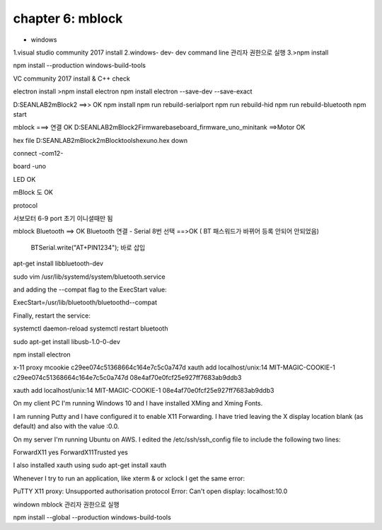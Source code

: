 chapter 6: mblock
==================================

* windows

1.visual studio community 2017 install
2.windows- dev- dev command line 관리자 권한으로 실행
3.>npm install

npm install --production windows-build-tools

VC community 2017 install & C++ check


electron install
>npm install electron
npm install electron --save-dev --save-exact

D:\SEANLAB2\mBlock2   ==>> OK
npm install
npm run rebuild-serialport
npm run rebuild-hid
npm run rebuild-bluetooth
npm start

mblock  ===> 연결 OK
D:\SEANLAB2\mBlock2\Firmware\baseboard_firmware_uno_minitank ==>Motor OK





hex file
D:\SEANLAB2\mBlock2\mBlock\tools\hex\uno.hex
down

connect -com12-

board -uno



LED OK

mBlock 도 OK



protocol

서보모터 6-9 port 초기 이니셜때만 됨



mblock
Bluetooth  ==> OK
Bluetooth 연결 - Serial 8번 선택  ==>OK   ( BT 패스워드가 바뀌어 등록 안되어 안되었음)
 BTSerial.write("AT+PIN1234"); 바로 삽입


apt-get install libbluetooth-dev

sudo vim /usr/lib/systemd/system/bluetooth.service

and adding the --compat flag to the ExecStart value:

ExecStart=/usr/lib/bluetooth/bluetoothd--compat

Finally, restart the service:

systemctl daemon-reload systemctl restart bluetooth



sudo apt-get install libusb-1.0-0-dev

npm install electron


x-11 proxy
mcookie
c29ee074c51368664c164e7c5c0a747d
xauth add localhost/unix:14 MIT-MAGIC-COOKIE-1 c29ee074c51368664c164e7c5c0a747d
08e4af70e0fcf25e927ff7683ab9ddb3

xauth add localhost/unix:14 MIT-MAGIC-COOKIE-1 08e4af70e0fcf25e927ff7683ab9ddb3






On my client PC I'm running Windows 10 and I have installed XMing and Xming Fonts.

I am running Putty and I have configured it to enable X11 Forwarding. I have tried leaving the X display location blank (as default) and also with the value :0.0.

On my server I'm running Ubuntu on AWS. I edited the /etc/ssh/ssh_config file to include the following two lines:

ForwardX11 yes
ForwardX11Trusted yes

I also installed xauth using sudo apt-get install xauth

Whenever I try to run an application, like xterm & or xclock I get the same error:

PuTTY X11 proxy: Unsupported authorisation protocol
Error: Can't open display: localhost:10.0

windown mblock
관리자 권한으로 실행

npm install --global --production windows-build-tools


